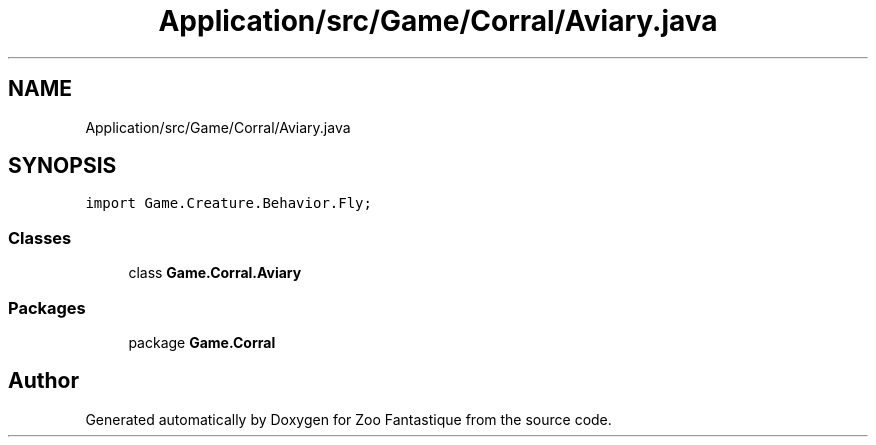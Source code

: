 .TH "Application/src/Game/Corral/Aviary.java" 3 "Version 1.0" "Zoo Fantastique" \" -*- nroff -*-
.ad l
.nh
.SH NAME
Application/src/Game/Corral/Aviary.java
.SH SYNOPSIS
.br
.PP
\fCimport Game\&.Creature\&.Behavior\&.Fly;\fP
.br

.SS "Classes"

.in +1c
.ti -1c
.RI "class \fBGame\&.Corral\&.Aviary\fP"
.br
.in -1c
.SS "Packages"

.in +1c
.ti -1c
.RI "package \fBGame\&.Corral\fP"
.br
.in -1c
.SH "Author"
.PP 
Generated automatically by Doxygen for Zoo Fantastique from the source code\&.
